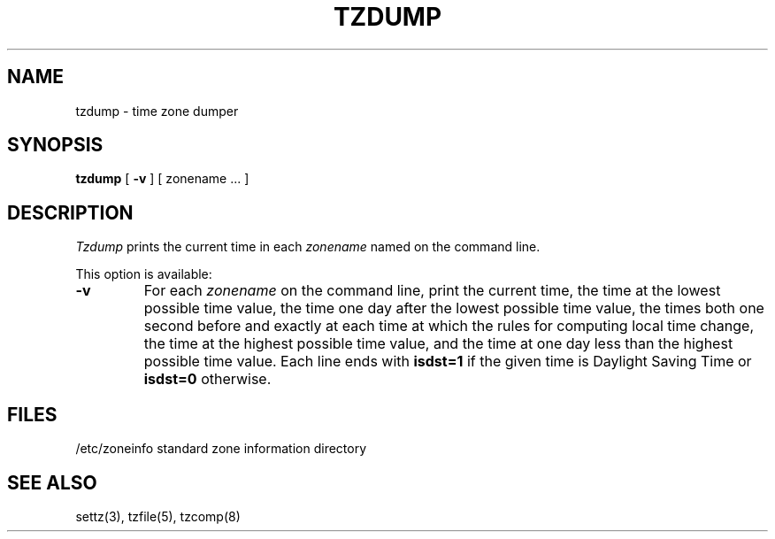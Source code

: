 .TH TZDUMP 8
.SH NAME
tzdump \- time zone dumper
.SH SYNOPSIS
.B tzdump
[
.B \-v
] [ zonename ... ]
.SH DESCRIPTION
.I Tzdump
prints the current time in each
.I zonename
named on the command line.
.PP
This option is available:
.TP
.B \-v
For each
.I zonename
on the command line,
print the current time,
the time at the lowest possible time value,
the time one day after the lowest possible time value,
the times both one second before and exactly at
each time at which the rules for computing local time change,
the time at the highest possible time value,
and the time at one day less than the highest possible time value.
Each line ends with
.B isdst=1
if the given time is Daylight Saving Time or
.B isdst=0
otherwise.
.SH FILES
/etc/zoneinfo	standard zone information directory
.SH "SEE ALSO"
settz(3), tzfile(5), tzcomp(8)
.. %W%
